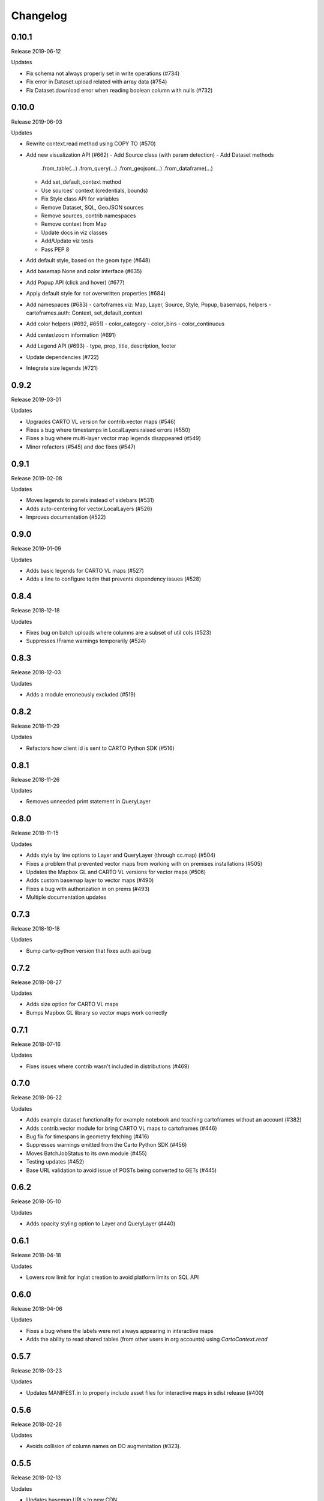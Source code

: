 Changelog
=========

0.10.1
------

Release 2019-06-12

Updates

- Fix schema not always properly set in write operations (#734)
- Fix error in Dataset.upload related with array data (#754)
- Fix Dataset.download error when reading boolean column with nulls (#732)

0.10.0
------

Release 2019-06-03

Updates

- Rewrite context.read method using COPY TO (#570)
- Add new visualization API (#662)
  - Add Source class (with param detection)
  - Add Dataset methods
    .from_table(...)
    .from_query(...)
    .from_geojson(...)
    .from_dataframe(...)
  - Add set_default_context method
  - Use sources' context (credentials, bounds)
  - Fix Style class API for variables
  - Remove Dataset, SQL, GeoJSON sources
  - Remove sources, contrib namespaces
  - Remove context from Map
  - Update docs in viz classes
  - Add/Update viz tests
  - Pass PEP 8
- Add default style, based on the geom type (#648)
- Add basemap None and color interface (#635)
- Add Popup API (click and hover) (#677)
- Apply default style for not overwritten properties (#684)
- Add namespaces (#683)
  - cartoframes.viz: Map, Layer, Source, Style, Popup, basemaps, helpers
  - cartoframes.auth: Context, set_default_context
- Add color helpers (#692, #651)
  - color_category
  - color_bins
  - color_continuous
- Add center/zoom information (#691)
- Add Legend API (#693)
  - type, prop, title, description, footer
- Update dependencies (#722)
- Integrate size legends (#721)

0.9.2
-----

Release 2019-03-01

Updates

- Upgrades CARTO VL version for contrib.vector maps (#546)
- Fixes a bug where timestamps in LocalLayers raised errors (#550)
- Fixes a bug where multi-layer vector map legends disappeared (#549)
- Minor refactors (#545) and doc fixes (#547)

0.9.1
-----

Release 2019-02-08

Updates

- Moves legends to panels instead of sidebars (#531)
- Adds auto-centering for vector.LocalLayers (#526)
- Improves documentation (#522)

0.9.0
-----

Release 2019-01-09

Updates

- Adds basic legends for CARTO VL maps (#527)
- Adds a line to configure tqdm that prevents dependency issues (#528)

0.8.4
-----

Release 2018-12-18

Updates

- Fixes bug on batch uploads where columns are a subset of util cols (#523)
- Suppresses IFrame warnings temporarily (#524)

0.8.3
-----

Release 2018-12-03

Updates

- Adds a module erroneously excluded (#519)

0.8.2
-----

Release 2018-11-29

Updates

- Refactors how client id is sent to CARTO Python SDK (#516)

0.8.1
-----

Release 2018-11-26

Updates

- Removes unneeded print statement in QueryLayer

0.8.0
-----

Release 2018-11-15

Updates

- Adds style by line options to Layer and QueryLayer (through cc.map) (#504)
- Fixes a problem that prevented vector maps from working with on premises installations (#505)
- Updates the Mapbox GL and CARTO VL versions for vector maps (#506)
- Adds custom basemap layer to vector maps (#490)
- Fixes a bug with authorization in on prems (#493)
- Multiple documentation updates


0.7.3
-----

Release 2018-10-18

Updates

- Bump carto-python version that fixes auth api bug

0.7.2
-----

Release 2018-08-27

Updates

- Adds size option for CARTO VL maps
- Bumps Mapbox GL library so vector maps work correctly

0.7.1
-----

Release 2018-07-16

Updates

- Fixes issues where contrib wasn't included in distributions (#469)

0.7.0
-----

Release 2018-06-22

Updates

- Adds example dataset functionality for example notebook and teaching cartoframes without an account (#382)
- Adds contrib.vector module for bring CARTO VL maps to cartoframes (#446)
- Bug fix for timespans in geometry fetching (#416)
- Suppresses warnings emitted from the Carto Python SDK (#456)
- Moves BatchJobStatus to its own module (#455)
- Testing updates (#452)
- Base URL validation to avoid issue of POSTs being converted to GETs (#445)

0.6.2
-----

Release 2018-05-10

Updates

- Adds opacity styling option to Layer and QueryLayer (#440)

0.6.1
-----

Release 2018-04-18

Updates

- Lowers row limit for lnglat creation to avoid platform limits on SQL API

0.6.0
-----

Release 2018-04-06

Updates

- Fixes a bug where the labels were not always appearing in interactive maps
- Adds the ability to read shared tables (from other users in org accounts) using `CartoContext.read`

0.5.7
-----

Release 2018-03-23

Updates

- Updates MANIFEST.in to properly include asset files for interactive maps in sdist release (#400)

0.5.6
-----

Release 2018-02-26

Updates

- Avoids collision of column names on DO augmentation (#323).

0.5.5
-----

Release 2018-02-13

Updates

- Updates basemap URLs to new CDN

0.5.4
-----

Release 2018-02-06

Updates

- Fixes a bug that prevented creating a table from a Data Observatory augmentation (#375)


0.5.3
-----

Release 2018-01-29

Updates

- Fixes a bug that prevented categorical torque maps to be properly displayed

0.5.2b11
-------

Released 2017-12-20

Updates

- Adds flag to `CartoContext.data_discovery` that excludes non-shoreline-clipped boundary metadata by default

0.5.1b10
-------

Released 2017-12-18

Updates

- Bug fix for overwrite / privacy used in conjunction

0.5.0b9
-------

Released 2017-12-14

Updates

- Adds `CartoContext.data_boundaries`
- `CartoContext.data_discovery` returns non-denominated data
- Expands `CartoContext.data` to do measure lookups based on `geom_refs`
- Expands styling methods to take pre-defined bins
- Adds a compression option for write operations
- Fixes file system path creation to be generic to OS
